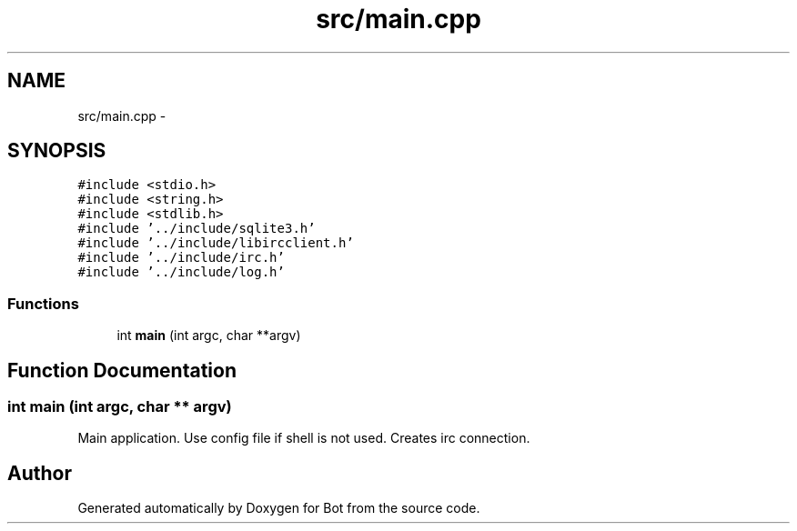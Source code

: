 .TH "src/main.cpp" 3 "12 Jun 2012" "Bot" \" -*- nroff -*-
.ad l
.nh
.SH NAME
src/main.cpp \- 
.SH SYNOPSIS
.br
.PP
\fC#include <stdio.h>\fP
.br
\fC#include <string.h>\fP
.br
\fC#include <stdlib.h>\fP
.br
\fC#include '../include/sqlite3.h'\fP
.br
\fC#include '../include/libircclient.h'\fP
.br
\fC#include '../include/irc.h'\fP
.br
\fC#include '../include/log.h'\fP
.br

.SS "Functions"

.in +1c
.ti -1c
.RI "int \fBmain\fP (int argc, char **argv)"
.br
.in -1c
.SH "Function Documentation"
.PP 
.SS "int main (int argc, char ** argv)"
.PP
Main application. Use config file if shell is not used. Creates irc connection. 
.SH "Author"
.PP 
Generated automatically by Doxygen for Bot from the source code.
